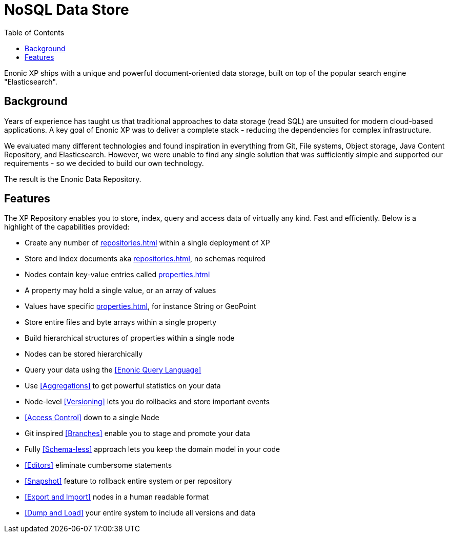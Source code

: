 = NoSQL Data Store
:toc: right
:imagesdir: images

Enonic XP ships with a unique and powerful document-oriented data storage, built on top of the popular search engine "Elasticsearch".

== Background

Years of experience has taught us that traditional approaches to data storage (read SQL) are unsuited for modern cloud-based applications.
A key goal of Enonic XP was to deliver a complete stack - reducing the dependencies for complex infrastructure.

We evaluated many different technologies and found inspiration in everything from Git, File systems, Object storage, Java Content Repository, and Elasticsearch.
However, we were unable to find any single solution that was sufficiently simple and supported our requirements - so we decided to build our own technology.

The result is the Enonic Data Repository.

== Features

The XP Repository enables you to store, index, query and access data of virtually any kind. Fast and efficiently.
Below is a highlight of the capabilities provided:

* Create any number of <<repositories#>> within a single deployment of XP
* Store and index documents aka <<repositories#Nodes>>, no schemas required
* Nodes contain key-value entries called <<properties#>>
* A property may hold a single value, or an array of values
* Values have specific <<properties#Value Types>>, for instance String or GeoPoint
* Store entire files and byte arrays within a single property
* Build hierarchical structures of properties within a single node
* Nodes can be stored hierarchically
* Query your data using the <<Enonic Query Language>>
* Use <<Aggregations>> to get powerful statistics on your data
* Node-level <<Versioning>> lets you do rollbacks and store important events
* <<Access Control>> down to a single Node
* Git inspired <<Branches>> enable you to stage and promote your data
* Fully <<Schema-less>> approach lets you keep the domain model in your code
* <<Editors>> eliminate cumbersome statements
* <<Snapshot>> feature to rollback entire system or per repository
* <<Export and Import>> nodes in a human readable format
* <<Dump and Load>> your entire system to include all versions and data
